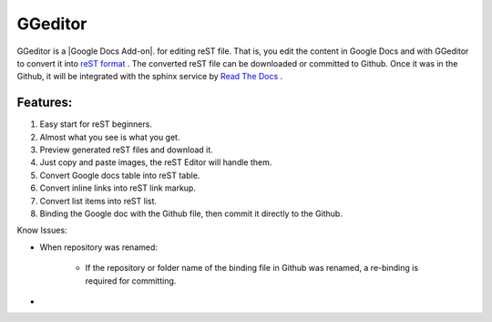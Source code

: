 
GGeditor
########

GGeditor is a  |Google Docs Add-on|.  for editing reST file. That is, you edit the content in Google Docs and with GGeditor to convert it into  `reST format <http://docutils.sourceforge.net/docs/ref/rst/restructuredtext.html>`_ . 
The converted reST file can be downloaded or committed to Github. Once it was in the Github, it will be integrated with the sphinx service by `Read The Docs    <https://readthedocs.org/>`_ .



.. |Google Docs Add-on| raw:: html

    <a href="http://www.google.com" target="_blank">test</a>

Features:
*********

#. Easy start for reST beginners.

#. Almost what you see is what you get.

#. Preview generated reST files and download it.

#. Just copy and paste images, the reST Editor will handle them.

#. Convert Google docs table into reST table.

#. Convert inline links into reST link markup.

#. Convert list items into reST list.

#. Binding the Google doc with the Github file, then commit it directly to the Github.

Know Issues:

* When repository was renamed:

   * If the repository or folder name of the binding file in Github was renamed, a re-binding is required for committing.

* 
